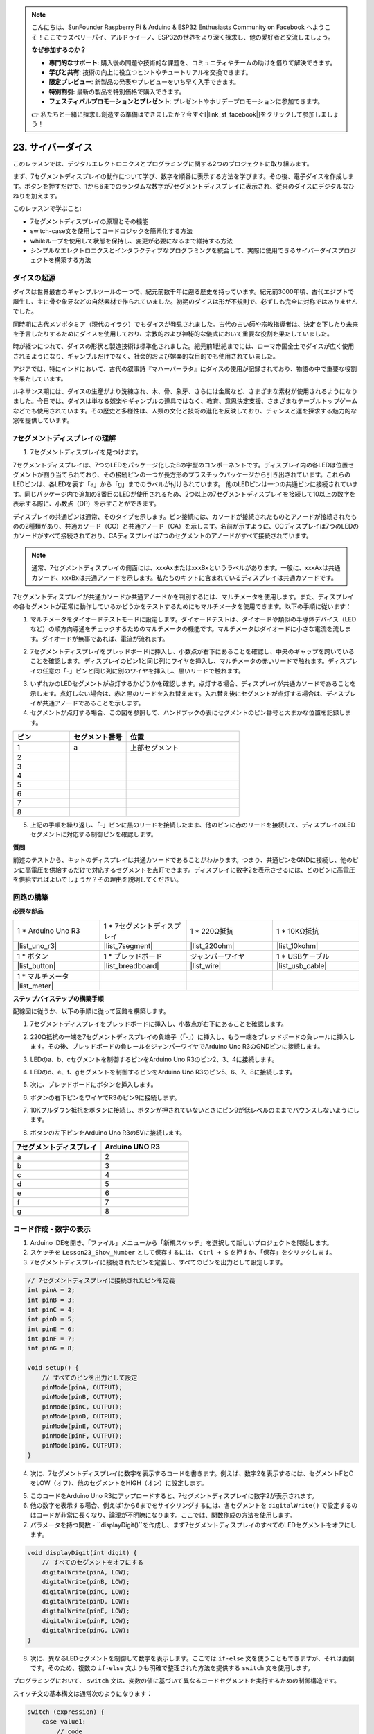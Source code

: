 .. note::

    こんにちは、SunFounder Raspberry Pi & Arduino & ESP32 Enthusiasts Community on Facebook へようこそ！ここでラズベリーパイ、アルドゥイーノ、ESP32の世界をより深く探求し、他の愛好者と交流しましょう。

    **なぜ参加するのか？**

    - **専門的なサポート**: 購入後の問題や技術的な課題を、コミュニティやチームの助けを借りて解決できます。
    - **学びと共有**: 技術の向上に役立つヒントやチュートリアルを交換できます。
    - **限定プレビュー**: 新製品の発表やプレビューをいち早く入手できます。
    - **特別割引**: 最新の製品を特別価格で購入できます。
    - **フェスティバルプロモーションとプレゼント**: プレゼントやホリデープロモーションに参加できます。

    👉 私たちと一緒に探求し創造する準備はできましたか？今すぐ[|link_sf_facebook|]をクリックして参加しましょう！

23. サイバーダイス
=======================

このレッスンでは、デジタルエレクトロニクスとプログラミングに関する2つのプロジェクトに取り組みます。

.. image:: img/23_dice.jpg
    :align: center
    :width: 500

まず、7セグメントディスプレイの動作について学び、数字を順番に表示する方法を学びます。その後、電子ダイスを作成します。ボタンを押すだけで、1から6までのランダムな数字が7セグメントディスプレイに表示され、従来のダイスにデジタルなひねりを加えます。

.. raw:: html

    <video muted controls style = "max-width:90%">
        <source src="_static/video/23_cycle_dice.mp4" type="video/mp4">
        Your browser does not support the video tag.
    </video>

このレッスンで学ぶこと:

* 7セグメントディスプレイの原理とその機能
* switch-case文を使用してコードロジックを簡素化する方法
* whileループを使用して状態を保持し、変更が必要になるまで維持する方法
* シンプルなエレクトロニクスとインタラクティブなプログラミングを統合して、実際に使用できるサイバーダイスプロジェクトを構築する方法

ダイスの起源
-----------------------

ダイスは世界最古のギャンブルツールの一つで、紀元前数千年に遡る歴史を持っています。紀元前3000年頃、古代エジプトで誕生し、主に骨や象牙などの自然素材で作られていました。初期のダイスは形が不規則で、必ずしも完全に対称ではありませんでした。

.. image:: img/23_dice.png
    :width: 500
    :align: center

同時期に古代メソポタミア（現代のイラク）でもダイスが発見されました。古代の占い師や宗教指導者は、決定を下したり未来を予言したりするためにダイスを使用しており、宗教的および神秘的な儀式において重要な役割を果たしていました。

時が経つにつれて、ダイスの形状と製造技術は標準化されました。紀元前1世紀までには、ローマ帝国全土でダイスが広く使用されるようになり、ギャンブルだけでなく、社会的および娯楽的な目的でも使用されていました。

アジアでは、特にインドにおいて、古代の叙事詩『マハーバーラタ』にダイスの使用が記録されており、物語の中で重要な役割を果たしています。

ルネサンス期には、ダイスの生産がより洗練され、木、骨、象牙、さらには金属など、さまざまな素材が使用されるようになりました。今日では、ダイスは単なる娯楽やギャンブルの道具ではなく、教育、意思決定支援、さまざまなテーブルトップゲームなどでも使用されています。その歴史と多様性は、人類の文化と技術の進化を反映しており、チャンスと運を探求する魅力的な窓を提供しています。



7セグメントディスプレイの理解
-------------------------------------------

1. 7セグメントディスプレイを見つけます。

7セグメントディスプレイは、7つのLEDをパッケージ化した8の字型のコンポーネントです。ディスプレイ内の各LEDは位置セグメントが割り当てられており、その接続ピンの一つが長方形のプラスチックパッケージから引き出されています。これらのLEDピンは、各LEDを表す「a」から「g」までのラベルが付けられています。
他のLEDピンは一つの共通ピンに接続されています。同じパッケージ内で追加の8番目のLEDが使用されるため、2つ以上の7セグメントディスプレイを接続して10以上の数字を表示する際に、小数点（DP）を示すことができます。

.. image:: img/23_7_segment.png
    :width: 300
    :align: center

ディスプレイの共通ピンは通常、そのタイプを示します。ピン接続には、カソードが接続されたものとアノードが接続されたものの2種類があり、共通カソード（CC）と共通アノード（CA）を示します。名前が示すように、CCディスプレイは7つのLEDのカソードがすべて接続されており、CAディスプレイは7つのセグメントのアノードがすべて接続されています。

.. note::

    通常、7セグメントディスプレイの側面には、xxxAxまたはxxxBxというラベルがあります。一般に、xxxAxは共通カソード、xxxBxは共通アノードを示します。私たちのキットに含まれているディスプレイは共通カソードです。

.. image:: img/23_segment_cathode_1.png
    :align: center
    :width: 600

7セグメントディスプレイが共通カソードか共通アノードかを判別するには、マルチメータを使用します。また、ディスプレイの各セグメントが正常に動作しているかどうかをテストするためにもマルチメータを使用できます。以下の手順に従います：

1. マルチメータをダイオードテストモードに設定します。ダイオードテストは、ダイオードや類似の半導体デバイス（LEDなど）の順方向導通をチェックするためのマルチメータの機能です。マルチメータはダイオードに小さな電流を流します。ダイオードが無事であれば、電流が流れます。

.. image:: img/multimeter_diode.png
    :width: 300
    :align: center

2. 7セグメントディスプレイをブレッドボードに挿入し、小数点が右下にあることを確認し、中央のギャップを跨いでいることを確認します。ディスプレイのピン1と同じ列にワイヤを挿入し、マルチメータの赤いリードで触れます。ディスプレイの任意の「-」ピンと同じ列に別のワイヤを挿入し、黒いリードで触れます。

.. image:: img/23_7_segment_test.png
    :align: center
    :width: 500

3. いずれかのLEDセグメントが点灯するかどうかを確認します。点灯する場合、ディスプレイが共通カソードであることを示します。点灯しない場合は、赤と黒のリードを入れ替えます。入れ替え後にセグメントが点灯する場合は、ディスプレイが共通アノードであることを示します。

4. セグメントが点灯する場合、この図を参照して、ハンドブックの表にセグメントのピン番号と大まかな位置を記録します。

.. image:: img/23_segment_2.png
    :align: center

.. list-table::
    :widths: 20 20 40
    :header-rows: 1

    *   - ピン
        - セグメント番号
        - 位置
    *   - 1
        - a
        - 上部セグメント
    *   - 2
        -
        - 
    *   - 3
        -
        - 
    *   - 4
        -
        - 
    *   - 5
        -
        - 
    *   - 6
        -
        - 
    *   - 7
        -
        - 
    *   - 8
        -
        -     

5. 上記の手順を繰り返し、「-」ピンに黒のリードを接続したまま、他のピンに赤のリードを接続して、ディスプレイのLEDセグメントに対応する制御ピンを確認します。


**質問**

前述のテストから、キットのディスプレイは共通カソードであることがわかります。つまり、共通ピンをGNDに接続し、他のピンに高電圧を供給するだけで対応するセグメントを点灯できます。ディスプレイに数字2を表示させるには、どのピンに高電圧を供給すればよいでしょうか？その理由を説明してください。

.. image:: img/23_segment_2.png
    :align: center



回路の構築
--------------------------------

**必要な部品**

.. list-table:: 
   :widths: 25 25 25 25
   :header-rows: 0

   * - 1 * Arduino Uno R3
     - 1 * 7セグメントディスプレイ
     - 1 * 220Ω抵抗
     - 1 * 10KΩ抵抗
   * - |list_uno_r3| 
     - |list_7segment| 
     - |list_220ohm| 
     - |list_10kohm| 
   * - 1 * ボタン
     - 1 * ブレッドボード
     - ジャンパーワイヤ
     - 1 * USBケーブル
   * - |list_button| 
     - |list_breadboard| 
     - |list_wire| 
     - |list_usb_cable| 
   * - 1 * マルチメータ
     - 
     - 
     - 
   * - |list_meter| 
     - 
     - 
     - 





**ステップバイステップの構築手順**

配線図に従うか、以下の手順に従って回路を構築します。

.. image:: img/23_segment_5v.png
    :align: center
    :width: 500

1. 7セグメントディスプレイをブレッドボードに挿入し、小数点が右下にあることを確認します。

.. image:: img/23_segment_segment.png
    :align: center
    :width: 500

2. 220Ω抵抗の一端を7セグメントディスプレイの負端子（「-」）に挿入し、もう一端をブレッドボードの負レールに挿入します。その後、ブレッドボードの負レールをジャンパーワイヤでArduino Uno R3のGNDピンに接続します。

.. image:: img/23_segment_resistor_gnd.png
    :align: center
    :width: 500

3. LEDのa、b、cセグメントを制御するピンをArduino Uno R3のピン2、3、4に接続します。

.. image:: img/23_segment_abc.png
    :align: center
    :width: 500

4. LEDのd、e、f、gセグメントを制御するピンをArduino Uno R3のピン5、6、7、8に接続します。

.. image:: img/23_segment_defg.png
    :align: center
    :width: 500

5. 次に、ブレッドボードにボタンを挿入します。

.. image:: img/23_segment_button.png
    :align: center
    :width: 500

6. ボタンの右下ピンをワイヤでR3のピン9に接続します。

.. image:: img/23_segment_pin9.png
    :align: center
    :width: 500

7. 10Kプルダウン抵抗をボタンに接続し、ボタンが押されていないときにピン9が低レベルのままでバウンスしないようにします。

.. image:: img/23_segment_10k_resistor.png
    :align: center
    :width: 500

8. ボタンの左下ピンをArduino Uno R3の5Vに接続します。

.. image:: img/23_segment_5v.png
    :align: center
    :width: 500

.. list-table::
    :widths: 20 20
    :header-rows: 1

    *   - 7セグメントディスプレイ
        - Arduino UNO R3
    *   - a
        - 2
    *   - b
        - 3 
    *   - c
        - 4
    *   - d
        - 5
    *   - e
        - 6
    *   - f
        - 7
    *   - g
        - 8

コード作成 - 数字の表示
-------------------------------------
1. Arduino IDEを開き、「ファイル」メニューから「新規スケッチ」を選択して新しいプロジェクトを開始します。
2. スケッチを ``Lesson23_Show_Number`` として保存するには、 ``Ctrl + S`` を押すか、「保存」をクリックします。

3. 7セグメントディスプレイに接続されたピンを定義し、すべてのピンを出力として設定します。

.. code-block:: Arduino

    // 7セグメントディスプレイに接続されたピンを定義
    int pinA = 2;
    int pinB = 3;
    int pinC = 4;
    int pinD = 5;
    int pinE = 6;
    int pinF = 7;
    int pinG = 8;

    void setup() {
        // すべてのピンを出力として設定
        pinMode(pinA, OUTPUT);
        pinMode(pinB, OUTPUT);
        pinMode(pinC, OUTPUT);
        pinMode(pinD, OUTPUT);
        pinMode(pinE, OUTPUT);
        pinMode(pinF, OUTPUT);
        pinMode(pinG, OUTPUT);
    }

4. 次に、7セグメントディスプレイに数字を表示するコードを書きます。例えば、数字2を表示するには、セグメントFとCをLOW（オフ）、他のセグメントをHIGH（オン）に設定します。

.. code-block:: Arduino
  :emphasize-lines: 22-29

    // 7セグメントディスプレイに接続されたピンを定義
    int pinA = 2;
    int pinB = 3;
    int pinC = 4;
    int pinD = 5;
    int pinE = 6;
    int pinF = 7;
    int pinG = 8;

    void setup() {
        // すべてのピンを出力として設定
        pinMode(pinA, OUTPUT);
        pinMode(pinB, OUTPUT);
        pinMode(pinC, OUTPUT);
        pinMode(pinD, OUTPUT);
        pinMode(pinE, OUTPUT);
        pinMode(pinF, OUTPUT);
        pinMode(pinG, OUTPUT);
    }

    void loop() {
        // セグメントFとCをLOW（オフ）、他のセグメントをHIGH（オン）に設定
        digitalWrite(pinA, HIGH);
        digitalWrite(pinB, HIGH);
        digitalWrite(pinC, LOW);
        digitalWrite(pinD, HIGH);
        digitalWrite(pinE, HIGH);
        digitalWrite(pinF, LOW);
        digitalWrite(pinG, HIGH);
    }

5. このコードをArduino Uno R3にアップロードすると、7セグメントディスプレイに数字2が表示されます。

6. 他の数字を表示する場合、例えば1から6までをサイクリングするには、各セグメントを ``digitalWrite()`` で設定するのはコードが非常に長くなり、論理が不明瞭になります。ここでは、関数作成の方法を使用します。

7. パラメータを持つ関数 - ``displayDigit()``を作成し、まず7セグメントディスプレイのすべてのLEDセグメントをオフにします。

.. code-block:: Arduino

    void displayDigit(int digit) {
        // すべてのセグメントをオフにする
        digitalWrite(pinA, LOW);
        digitalWrite(pinB, LOW);
        digitalWrite(pinC, LOW);
        digitalWrite(pinD, LOW);
        digitalWrite(pinE, LOW);
        digitalWrite(pinF, LOW);
        digitalWrite(pinG, LOW);
    }

8. 次に、異なるLEDセグメントを制御して数字を表示します。ここでは ``if-else`` 文を使うこともできますが、それは面倒です。そのため、複数の ``if-else`` 文よりも明確で整理された方法を提供する ``switch`` 文を使用します。

プログラミングにおいて、 ``switch`` 文は、変数の値に基づいて異なるコードセグメントを実行するための制御構造です。

スイッチ文の基本構文は通常次のようになります：

.. code-block:: Arduino

    switch (expression) {
        case value1:
            // code
            break;
        case value2:
            // code
            break;
        default:
            // code
    }

* ``expression``: 通常、整数または文字を返す式で、これに基づいてスイッチ文はどの ``case`` を実行するかを決定します。
* ``case``: 各 ``case`` キーワードには、 ``expression`` の結果と一致する値が続きます。一致が成功すると、その時点から ``break`` 文に出会うまでのコードが実行されます。
* ``break``: ``break``文は、スイッチブロックを終了するために使用されます。 ``break`` がない場合、プログラムは一致に関係なく次のcaseのコードを実行し続けます。これを「フォールスルー」と呼びます。
* ``default``: ``default``部分はオプションで、どの ``case`` とも一致しない場合に実行されます。 ``if-else`` 構造の ``else`` に似ています。

.. image:: img/23_flow_swtich.png
    :align: center
    :width: 600

9. ``displayDigit()`` 関数内で ``switch-case`` 文を使用して、7セグメントディスプレイに数字を表示します。例えば、1を表示するにはBとCのセグメントのみをHIGHにします。2を表示するには、FとCのセグメントをLOWにし、他のセグメントをHIGHにします。

.. code-block:: Arduino

    void displayDigit(int digit) {
        // すべてのセグメントをオフにする
        digitalWrite(pinA, LOW);
        digitalWrite(pinB, LOW);
        digitalWrite(pinC, LOW);
        digitalWrite(pinD, LOW);
        digitalWrite(pinE, LOW);
        digitalWrite(pinF, LOW);
        digitalWrite(pinG, LOW);

        // 必要なセグメントをオンにするためにHIGHに設定
        switch (digit) {
            case 1:
                digitalWrite(pinB, HIGH);
                digitalWrite(pinC, HIGH);
                break;
            case 2:
                digitalWrite(pinA, HIGH);
                digitalWrite(pinB, HIGH);
                digitalWrite(pinD, HIGH);
                digitalWrite(pinE, HIGH);
                digitalWrite(pinG, HIGH);
                break;
            case 3:
                digitalWrite(pinA, HIGH);
                digitalWrite(pinB, HIGH);
                digitalWrite(pinC, HIGH);
                digitalWrite(pinD, HIGH);
                digitalWrite(pinG, HIGH);
                break;
            case 4:
                digitalWrite(pinB, HIGH);
                digitalWrite(pinC, HIGH);
                digitalWrite(pinF, HIGH);
                digitalWrite(pinG, HIGH);
                break;
            case 5:
                digitalWrite(pinA, HIGH);
                digitalWrite(pinC, HIGH);
                digitalWrite(pinD, HIGH);
                digitalWrite(pinF, HIGH);
                digitalWrite(pinG, HIGH);
                break;
            case 6:
                digitalWrite(pinA, HIGH);
                digitalWrite(pinC, HIGH);
                digitalWrite(pinD, HIGH);
                digitalWrite(pinE, HIGH);
                digitalWrite(pinF, HIGH);
                digitalWrite(pinG, HIGH);
                break;
        }
    }

10. ``void loop()`` で ``displayDigit()`` を呼び出して特定の数字を表示し、1秒間隔で3と6を交互に表示します。

.. code-block:: Arduino

    void loop() {
        displayDigit(3);  // 7セグメントディスプレイに3を表示
        delay(1000);
        displayDigit(6);  // 7セグメントディスプレイに6を表示
        delay(1000);
    }

11. 以下が完全なコードです。これをArduino Uno R3にアップロードすると、7セグメントディスプレイが3と6を交互に表示するのが見えます。

.. code-block:: Arduino

    // 7セグメントディスプレイに接続されたピンを定義
    int pinA = 2;
    int pinB = 3;
    int pinC = 4;
    int pinD = 5;
    int pinE = 6;
    int pinF = 7;
    int pinG = 8;

    void setup() {
        // すべてのピンを出力として設定
        pinMode(pinA, OUTPUT);
        pinMode(pinB, OUTPUT);
        pinMode(pinC, OUTPUT);
        pinMode(pinD, OUTPUT);
        pinMode(pinE, OUTPUT);
        pinMode(pinF, OUTPUT);
        pinMode(pinG, OUTPUT);
    }

    void loop() {
        displayDigit(3);  // 7セグメントディスプレイに3を表示
        delay(1000);
        displayDigit(6);  // 7セグメントディスプレイに6を表示
        delay(1000);
    }

    void displayDigit(int digit) {
        // すべてのセグメントをオフにする
        digitalWrite(pinA, LOW);
        digitalWrite(pinB, LOW);
        digitalWrite(pinC, LOW);
        digitalWrite(pinD, LOW);
        digitalWrite(pinE, LOW);
        digitalWrite(pinF, LOW);
        digitalWrite(pinG, LOW);

        // 必要なセグメントをオンにする（共通カソードの場合、HIGHがセグメントをオンにする）
        switch (digit) {
            case 1:
                digitalWrite(pinB, HIGH);
                digitalWrite(pinC, HIGH);
                break;
            case 2:
                digitalWrite(pinA, HIGH);
                digitalWrite(pinB, HIGH);
                digitalWrite(pinD, HIGH);
                digitalWrite(pinE, HIGH);
                digitalWrite(pinG, HIGH);
                break;
            case 3:
                digitalWrite(pinA, HIGH);
                digitalWrite(pinB, HIGH);
                digitalWrite(pinC, HIGH);
                digitalWrite(pinD, HIGH);
                digitalWrite(pinG, HIGH);
                break;
            case 4:
                digitalWrite(pinB, HIGH);
                digitalWrite(pinC, HIGH);
                digitalWrite(pinF, HIGH);
                digitalWrite(pinG, HIGH);
                break;
            case 5:
                digitalWrite(pinA, HIGH);
                digitalWrite(pinC, HIGH);
                digitalWrite(pinD, HIGH);
                digitalWrite(pinF, HIGH);
                digitalWrite(pinG, HIGH);
                break;
            case 6:
                digitalWrite(pinA, HIGH);
                digitalWrite(pinC, HIGH);
                digitalWrite(pinD, HIGH);
                digitalWrite(pinE, HIGH);
                digitalWrite(pinF, HIGH);
                digitalWrite(pinG, HIGH);
                break;
        }
    }

コード作成 - サイバーサイコロ
-------------------------------------
これで、7セグメントディスプレイに1から6の数字を表示する方法が分かりました。では、どのようにしてサイバーサイコロの効果を実現できるでしょうか？

これは、ボタンを押してディスプレイに1から6までの数字を順番に表示し、ボタンを離すと安定した数字を表示するというものです。コードでこの効果を実現する方法を見てみましょう。

1. 前に保存したスケッチ ``Lesson23_Show_Number`` を開きます。

2. 「ファイル」メニューから「名前を付けて保存」を選択し、名前を ``Lesson23_Cyber_Dice`` に変更します。「保存」をクリックします。

3. ボタンピンを定義し、入力として設定します。

.. code-block:: Arduino
    :emphasize-lines: 10-11,23-24

    // 7セグメントディスプレイのセグメントに接続されたピンを定義
    int pinA = 2;
    int pinB = 3;
    int pinC = 4;
    int pinD = 5;
    int pinE = 6;
    int pinF = 7;
    int pinG = 8;

    // ボタンに接続されたピンを定義
    int buttonPin = 9;

    void setup() {
        // すべてのピンを出力として設定
        pinMode(pinA, OUTPUT);
        pinMode(pinB, OUTPUT);
        pinMode(pinC, OUTPUT);
        pinMode(pinD, OUTPUT);
        pinMode(pinE, OUTPUT);
        pinMode(pinF, OUTPUT);
        pinMode(pinG, OUTPUT);

        // ボタンピンを入力として設定
        pinMode(buttonPin, INPUT);
    }

4. ``void loop()`` 関数が実行されるときに、ボタンが押されているかどうかを確認します。ボタンが押されていない場合、``if``ブロック内のコードはスキップされます。

.. code-block:: Arduino
    :emphasize-lines: 3,4

    void loop() {
        // ボタンが押されているか確認
        if (digitalRead(buttonPin) == HIGH) {
        }
    }

5. Arduinoや類似のマイクロコントローラープログラミングで、ボタン入力を処理する際の一般的な問題は、各押下が一回のアクションのみをトリガーするようにすることです。特にイベントやコマンドを生成する場合（例：乱数生成）。これに対処するために、「待ちリリース」技法を使用できます。

**待ちリリース**

この方法の核心は、ボタンが押されてアクションが実行された後、プログラムがループに入り、ボタンの状態が解除されるまで監視し続けることです。これは、ボタンのバウンスやユーザーがボタンを押し続けることによって引き起こされる追加のアクションを防ぐためです。

コード内でこれを ``while`` ループで実装できます。

.. image:: img/while_loop.png
    :width: 400
    :align: center

.. code-block:: Arduino
    :emphasize-lines: 4-6

    void loop() {
        // ボタンが押されているか確認
        if (digitalRead(buttonPin) == HIGH) {
            // ボタンが離されるのを待つ
            while (digitalRead(buttonPin) == HIGH) {
            }
        }
    }

6. 次に、 ``random()`` 関数を使用して1から6までの乱数を生成し、 ``displayDigit()`` を使用して7セグメントディスプレイにこの数字を表示します。ボタンを押し続けると、ディスプレイが異なる数字を高速で表示するのが見えます。

.. code-block:: Arduino
    :emphasize-lines: 6-12

    void loop() {
        // ボタンが押されているか確認
        if (digitalRead(buttonPin) == HIGH) {
            // ボタンが離されるのを待つ
            while (digitalRead(buttonPin) == HIGH) {
                // 1から6までの乱数を生成
                int num = random(1, 7);
                
                // 乱数を7セグメントディスプレイに表示
                displayDigit(num);
                // 表示の更新を見えるようにするため短い遅延を追加
                delay(100);
            }
        }
    }

7. 最後に、ボタンのデバウンスを行い、複数の迅速な入力を防ぐために遅延を追加します。

.. code-block:: Arduino
    :emphasize-lines: 15

    void loop() {
        // ボタンが押されているか確認
        if (digitalRead(buttonPin) == HIGH) {
            // ボタンが離されるのを待って続行
            while (digitalRead(buttonPin) == HIGH) {
                // 1から6までの乱数を生成
                int num = random(1, 7);
                
                // 乱数を7セグメントディスプレイに表示
                displayDigit(num);
                // 表示の更新を見えるようにするため短い遅延を追加
                delay(100);
            }
            // ボタンのデバウンスを行い、複数の迅速な入力を防ぐために遅延を追加
            delay(500);
        }
    }


8. 以下が完全なコードです。これをArduino Uno R3にアップロードすると、ボタンを押し続けるとディスプレイの数字が高速で変わり、ボタンを離すと一つの数字が表示されます。

.. code-block:: Arduino

    // 7セグメントディスプレイのセグメントに接続されたピンを定義
    int pinA = 2;
    int pinB = 3;
    int pinC = 4;
    int pinD = 5;
    int pinE = 6;
    int pinF = 7;
    int pinG = 8;

    // ボタンに接続されたピンを定義
    int buttonPin = 9;

    void setup() {
        // すべてのピンを出力として設定
        pinMode(pinA, OUTPUT);
        pinMode(pinB, OUTPUT);
        pinMode(pinC, OUTPUT);
        pinMode(pinD, OUTPUT);
        pinMode(pinE, OUTPUT);
        pinMode(pinF, OUTPUT);
        pinMode(pinG, OUTPUT);

        // ボタンピンを入力として設定
        pinMode(buttonPin, INPUT);
    }

    void loop() {
        // ボタンが押されているか確認
        if (digitalRead(buttonPin) == HIGH) {
            // ボタンが離されるのを待って続行
            while (digitalRead(buttonPin) == HIGH) {
                // 1から6までの乱数を生成
                int num = random(1, 7);

                // 乱数を7セグメントディスプレイに表示
                displayDigit(num);
                // 表示の更新を見えるようにするため短い遅延を追加
                delay(100);
            }
            // ボタンのデバウンスを行い、複数の迅速な入力を防ぐために遅延を追加
            delay(500);
        }
    }


    void displayDigit(int digit) {
        // すべてのセグメントをオフにする
        digitalWrite(pinA, LOW);
        digitalWrite(pinB, LOW);
        digitalWrite(pinC, LOW);
        digitalWrite(pinD, LOW);
        digitalWrite(pinE, LOW);
        digitalWrite(pinF, LOW);
        digitalWrite(pinG, LOW);

        // 必要な番号のセグメントをオンにする (LOWがセグメントをオンにする)
        switch (digit) {
            case 1:
            digitalWrite(pinB, HIGH);
            digitalWrite(pinC, HIGH);
            break;
            case 2:
            digitalWrite(pinA, HIGH);
            digitalWrite(pinB, HIGH);
            digitalWrite(pinD, HIGH);
            digitalWrite(pinE, HIGH);
            digitalWrite(pinG, HIGH);
            break;
            case 3:
            digitalWrite(pinA, HIGH);
            digitalWrite(pinB, HIGH);
            digitalWrite(pinC, HIGH);
            digitalWrite(pinD, HIGH);
            digitalWrite(pinG, HIGH);
            break;
            case 4:
            digitalWrite(pinB, HIGH);
            digitalWrite(pinC, HIGH);
            digitalWrite(pinF, HIGH);
            digitalWrite(pinG, HIGH);
            break;
            case 5:
            digitalWrite(pinA, HIGH);
            digitalWrite(pinC, HIGH);
            digitalWrite(pinD, HIGH);
            digitalWrite(pinF, HIGH);
            digitalWrite(pinG, HIGH);
            break;
            case 6:
            digitalWrite(pinA, HIGH);
            digitalWrite(pinC, HIGH);
            digitalWrite(pinD, HIGH);
            digitalWrite(pinE, HIGH);
            digitalWrite(pinF, HIGH);
            digitalWrite(pinG, HIGH);
            break;
        }
    }

9. 最後に、コードを保存して作業スペースを整理するのを忘れないでください。

**まとめ**

このレッスンでは、サイバーサイコロプロジェクトを無事に完成させました。これで、友達と一緒にサイコロを転がして最高の数字を競い合うことができます。このレッスンを通じて、7セグメントディスプレイの動作について学び、効果的に駆動する方法を理解しました。switch-caseステートメントを使用してコードを簡素化し、可読性と効率を向上させました。

さらに、ボタン押下の状態に基づいてランダムな数字を7セグメントディスプレイに表示するロジックを実装し、プロジェクトに動的なインタラクションを追加しました。この実践的な経験は、基本的な電子部品とコーディング戦略に慣れ親しむだけでなく、これらのスキルを使用して魅力的でインタラクティブなプロジェクトを作成する実用的な応用例を示しています。
